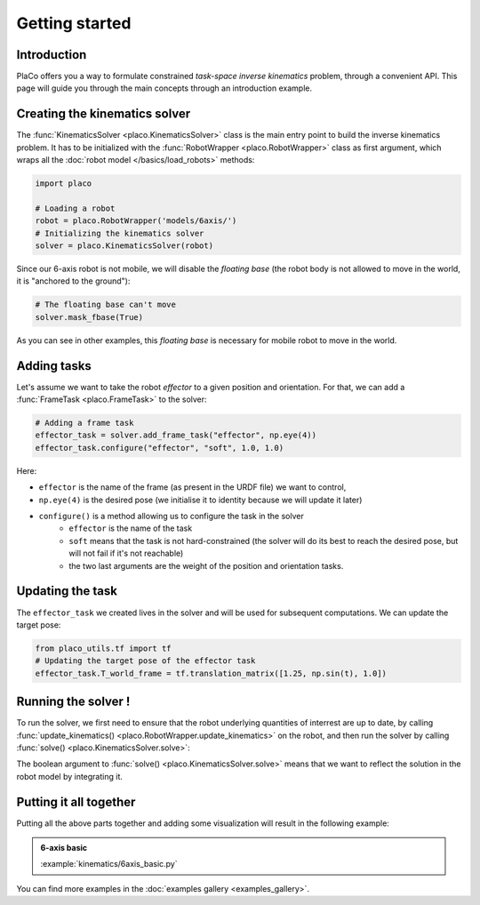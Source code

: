 Getting started 
===============

Introduction
------------

PlaCo offers you a way to formulate constrained *task-space inverse kinematics* problem, through a convenient
API. This page will guide you through the main concepts through an introduction example.

Creating the kinematics solver
------------------------------

The :func:`KinematicsSolver <placo.KinematicsSolver>` class is the main entry point to build the inverse kinematics
problem. It has to be initialized with the :func:`RobotWrapper <placo.RobotWrapper>` class as first argument,
which wraps all the :doc:`robot model </basics/load_robots>` methods:

.. code-block:: python

    import placo

    # Loading a robot
    robot = placo.RobotWrapper('models/6axis/')
    # Initializing the kinematics solver
    solver = placo.KinematicsSolver(robot)

Since our 6-axis robot is not mobile, we will disable the *floating base* (the robot body is not allowed to move
in the world, it is "anchored to the ground"):

.. code-block:: python

    # The floating base can't move
    solver.mask_fbase(True)

As you can see in other examples, this *floating base* is necessary for mobile robot to move in the world.

Adding tasks
------------

Let's assume we want to take the robot *effector* to a given position and orientation. For that, we can
add a :func:`FrameTask <placo.FrameTask>` to the solver:

.. code-block:: python

    # Adding a frame task
    effector_task = solver.add_frame_task("effector", np.eye(4))
    effector_task.configure("effector", "soft", 1.0, 1.0)

Here:

* ``effector`` is the name of the frame (as present in the URDF file) we want to control,
* ``np.eye(4)`` is the desired pose (we initialise it to identity because we will update it later)
* ``configure()`` is a method allowing us to configure the task in the solver
    * ``effector`` is the name of the task
    * ``soft`` means that the task is not hard-constrained (the solver will do its best to reach the desired pose,
      but will not fail if it's not reachable)
    * the two last arguments are the weight of the position and orientation tasks.

Updating the task
-----------------

The ``effector_task`` we created lives in the solver and will be used for subsequent computations. We can
update the target pose:

.. code-block:: python

    from placo_utils.tf import tf
    # Updating the target pose of the effector task
    effector_task.T_world_frame = tf.translation_matrix([1.25, np.sin(t), 1.0])

Running the solver !
--------------------

To run the solver, we first need to ensure that the robot underlying quantities of interrest are up to
date, by calling :func:`update_kinematics() <placo.RobotWrapper.update_kinematics>` on the robot, and
then run the solver by calling :func:`solve() <placo.KinematicsSolver.solve>`:

.. code-block:: python
    # Updating kinematics computations (frames, jacobians, etc.)
    robot.update_kinematics()
    # Solving the IK
    solver.solve(True)

The boolean argument to :func:`solve() <placo.KinematicsSolver.solve>` means that we want to reflect the
solution in the robot model by integrating it.

Putting it all together
-----------------------

Putting all the above parts together and adding some visualization will result in the following example:

.. admonition:: 6-axis basic
    
    .. video:: https://github.com/Rhoban/placo-examples/raw/master/kinematics/videos/6axis_basic.mp4
        :autoplay:
        :muted:
        :loop:

    :example:`kinematics/6axis_basic.py`

You can find more examples in the :doc:`examples gallery <examples_gallery>`.